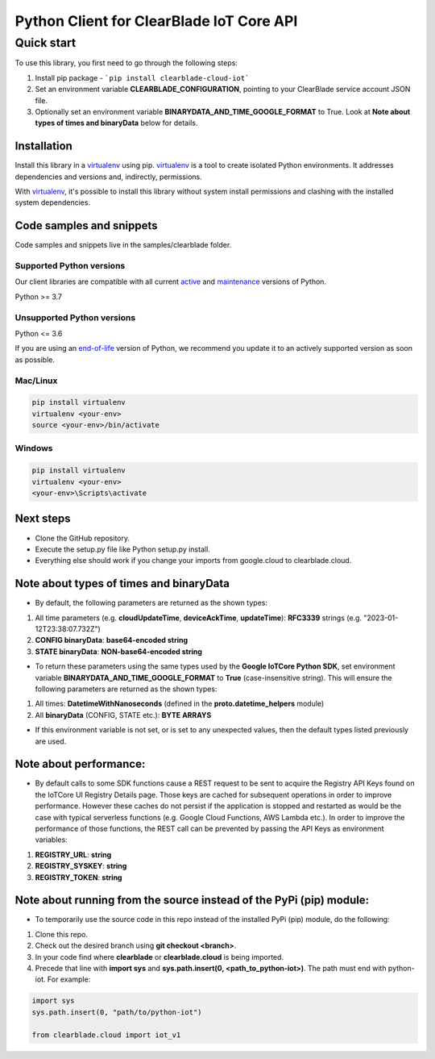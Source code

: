 Python Client for ClearBlade IoT Core API
================================================================

Quick start
-----------

To use this library, you first need to go through the following steps:

1. Install pip package - ```pip install clearblade-cloud-iot```

2. Set an environment variable **CLEARBLADE_CONFIGURATION**, pointing to your ClearBlade service account JSON file.

3. Optionally set an environment variable **BINARYDATA_AND_TIME_GOOGLE_FORMAT** to True. Look at **Note about types of times and binaryData** below for details. 

Installation
~~~~~~~~~~~~

Install this library in a `virtualenv`_ using pip. `virtualenv`_ is a tool to create isolated Python environments. It addresses dependencies and versions and, indirectly, permissions.

With `virtualenv`_, it's possible to install this library without system install permissions and clashing with the installed system dependencies.

.. _`virtualenv`: https://virtualenv.pypa.io/en/latest/


Code samples and snippets
~~~~~~~~~~~~~~~~~~~~~~~~~

Code samples and snippets live in the samples/clearblade folder.


Supported Python versions
^^^^^^^^^^^^^^^^^^^^^^^^^
Our client libraries are compatible with all current `active`_ and `maintenance`_ versions of
Python.

Python >= 3.7

.. _active: https://devguide.python.org/devcycle/#in-development-main-branch
.. _maintenance: https://devguide.python.org/devcycle/#maintenance-branches

Unsupported Python versions
^^^^^^^^^^^^^^^^^^^^^^^^^^^
Python <= 3.6

If you are using an `end-of-life`_ version of Python, we recommend you update it to an actively supported version as soon as possible.

.. _end-of-life: https://devguide.python.org/devcycle/#end-of-life-branches

Mac/Linux
^^^^^^^^^

.. code-block:: console

    pip install virtualenv
    virtualenv <your-env>
    source <your-env>/bin/activate


Windows
^^^^^^^

.. code-block:: console

    pip install virtualenv
    virtualenv <your-env>
    <your-env>\Scripts\activate

Next steps
~~~~~~~~~~

- Clone the GitHub repository.

- Execute the setup.py file like Python setup.py install.

- Everything else should work if you change your imports from google.cloud to clearblade.cloud.

Note about types of times and binaryData
~~~~~~~~~~~~~~~~~~~~~~~~~~~~~~~~~~~~~~~~

- By default, the following parameters are returned as the shown types:

1. All time parameters (e.g. **cloudUpdateTime**, **deviceAckTime**, **updateTime**): **RFC3339** strings (e.g. "2023-01-12T23:38:07.732Z")
2. **CONFIG binaryData**: **base64-encoded string**
3. **STATE binaryData**: **NON-base64-encoded string**


- To return these parameters using the same types used by the **Google IoTCore Python SDK**, set environment variable **BINARYDATA_AND_TIME_GOOGLE_FORMAT** to **True** (case-insensitive string). This will ensure the following parameters are returned as the shown types:

1. All times: **DatetimeWithNanoseconds** (defined in the **proto.datetime_helpers** module)
2. All **binaryData** (CONFIG, STATE etc.): **BYTE ARRAYS**

- If this environment variable is not set, or is set to any unexpected values, then the default types listed previously are used.

Note about performance:
~~~~~~~~~~~~~~~~~~~~~~~

- By default calls to some SDK functions cause a REST request to be sent to acquire the Registry API Keys found on the IoTCore UI Registry Details page. Those keys are cached for subsequent operations in order to improve performance. However these caches do not persist if the application is stopped and restarted as would be the case with typical serverless functions (e.g. Google Cloud Functions, AWS Lambda etc.). In order to improve the performance of those functions, the REST call can be prevented by passing the API Keys as environment variables:

1. **REGISTRY_URL**: **string**
2. **REGISTRY_SYSKEY**: **string**
3. **REGISTRY_TOKEN**: **string**

Note about running from the source instead of the PyPi (pip) module:
~~~~~~~~~~~~~~~~~~~~~~~~~~~~~~~~~~~~~~~~~~~~~~~~~~~~~~~~~~~~~~~~~~~~

- To temporarily use the source code in this repo instead of the installed PyPi (pip) module, do the following:

1. Clone this repo.
2. Check out the desired branch using **git checkout <branch>**.
3. In your code find where **clearblade** or **clearblade.cloud** is being imported.
4. Precede that line with **import sys** and **sys.path.insert(0, <path_to_python-iot>)**. The path must end with python-iot. For example:

.. code-block:: console

    import sys
    sys.path.insert(0, "path/to/python-iot")

    from clearblade.cloud import iot_v1

